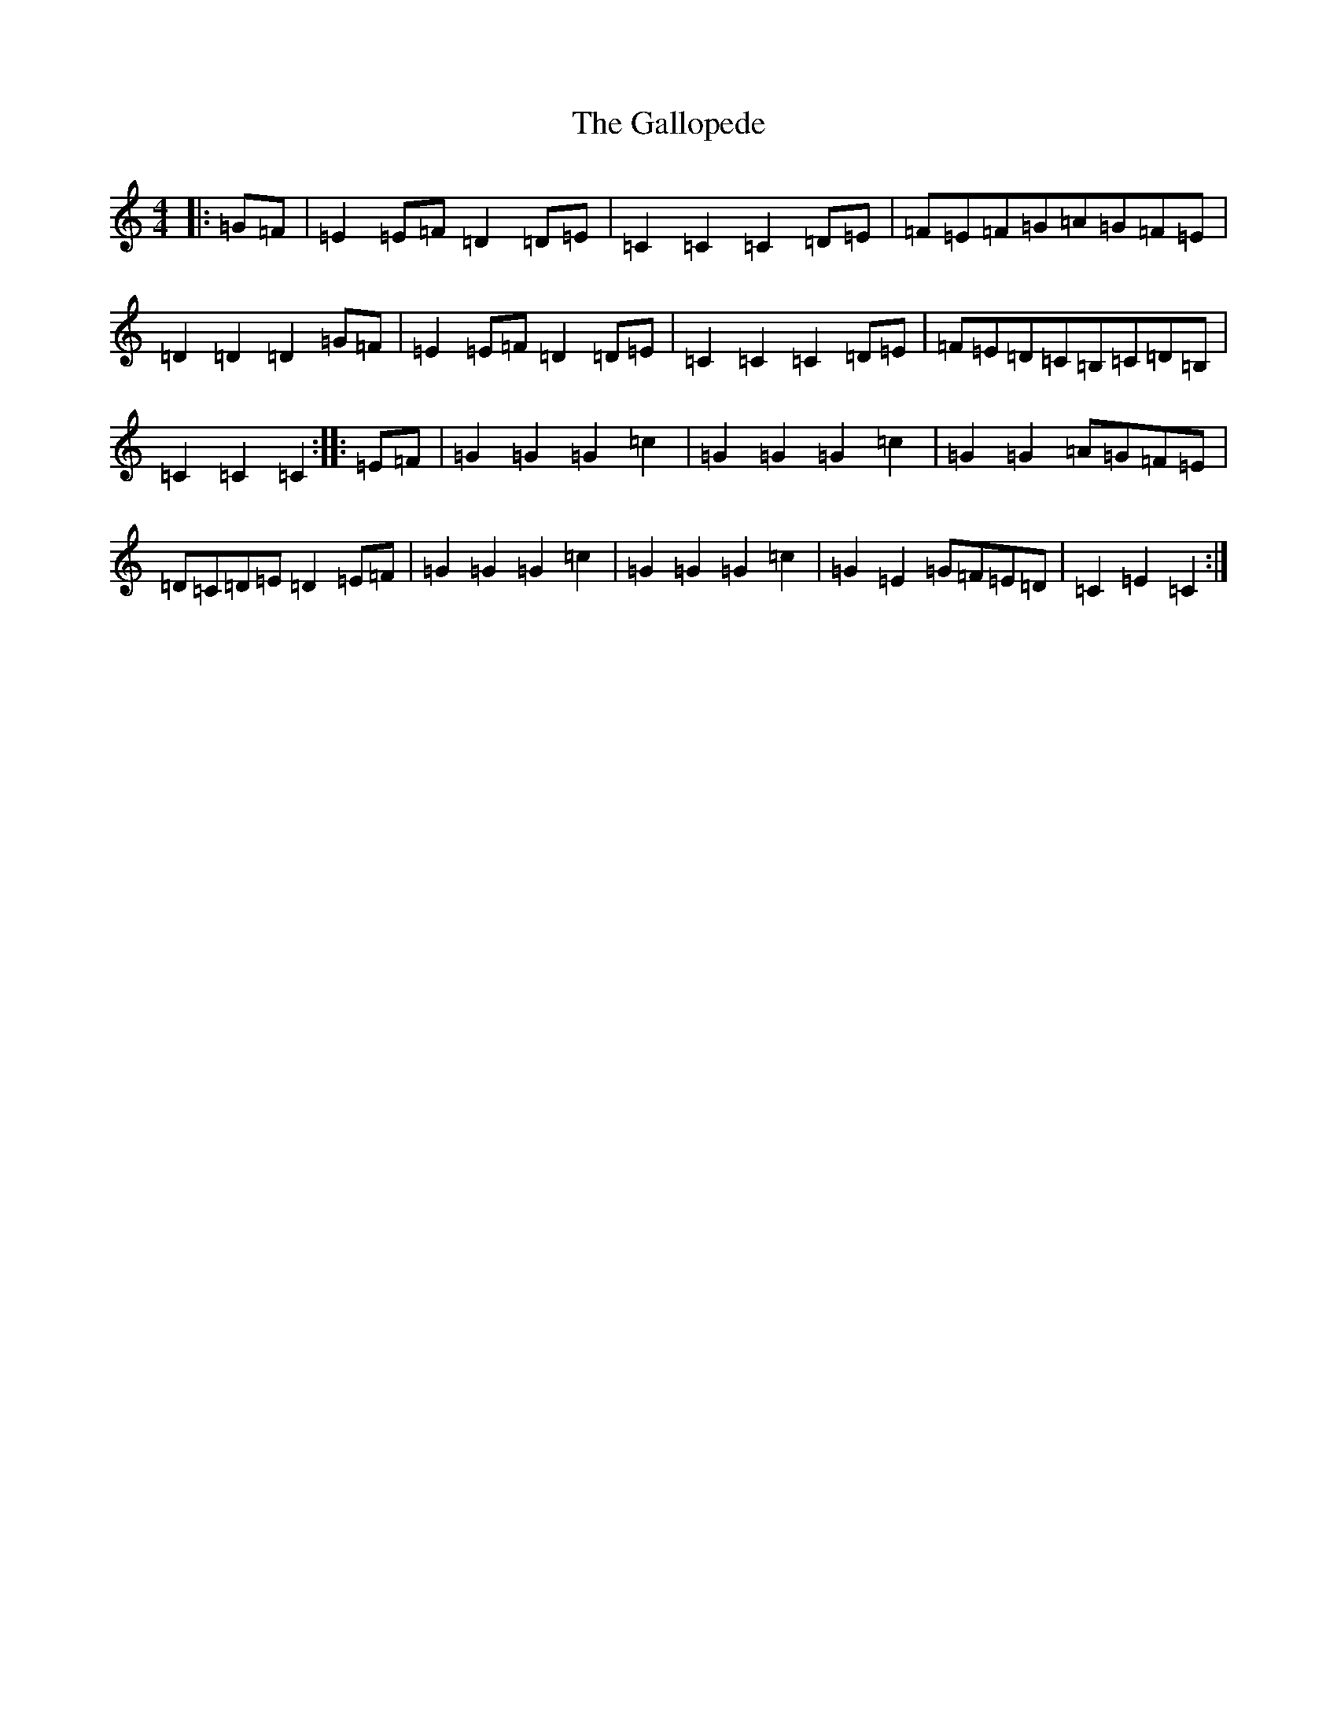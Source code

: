 X: 7459
T: Gallopede, The
S: https://thesession.org/tunes/7205#setting18746
R: barndance
M:4/4
L:1/8
K: C Major
|:=G=F|=E2=E=F=D2=D=E|=C2=C2=C2=D=E|=F=E=F=G=A=G=F=E|=D2=D2=D2=G=F|=E2=E=F=D2=D=E|=C2=C2=C2=D=E|=F=E=D=C=B,=C=D=B,|=C2=C2=C2:||:=E=F|=G2=G2=G2=c2|=G2=G2=G2=c2|=G2=G2=A=G=F=E|=D=C=D=E=D2=E=F|=G2=G2=G2=c2|=G2=G2=G2=c2|=G2=E2=G=F=E=D|=C2=E2=C2:|